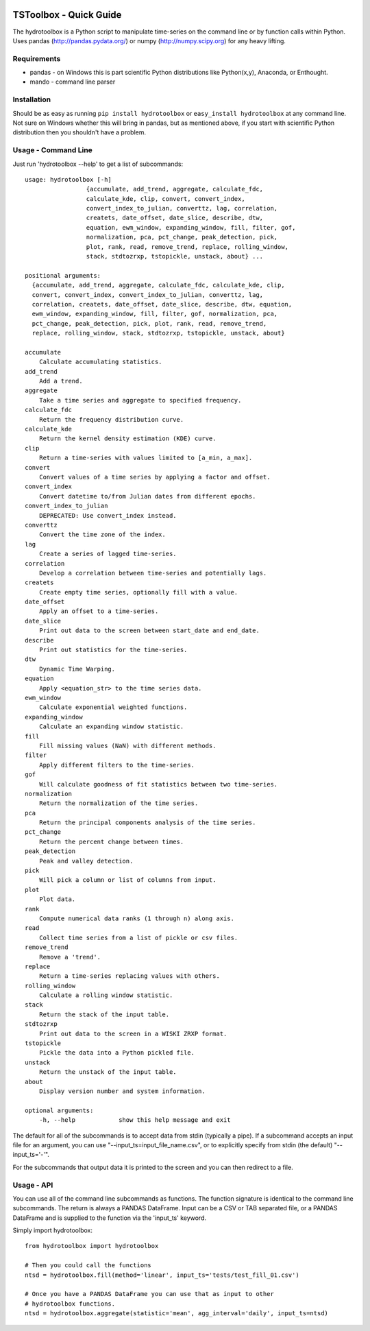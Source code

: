 .. image:: https://travis-ci.org/timcera/hydrotoolbox.svg?branch=master
    :target: https://travis-ci.org/timcera/hydrotoolbox
    :height: 20

.. image:: https://coveralls.io/repos/timcera/hydrotoolbox/badge.png?branch=master
    :target: https://coveralls.io/r/timcera/hydrotoolbox?branch=master
    :height: 20

.. image:: https://img.shields.io/pypi/v/hydrotoolbox.svg
    :alt: Latest release
    :target: https://pypi.python.org/pypi/hydrotoolbox

.. image:: http://img.shields.io/badge/license-BSD-lightgrey.svg
    :alt: hydrotoolbox license
    :target: https://pypi.python.org/pypi/hydrotoolbox/

TSToolbox - Quick Guide
=======================
The hydrotoolbox is a Python script to manipulate time-series on the command line
or by function calls within Python.  Uses pandas (http://pandas.pydata.org/)
or numpy (http://numpy.scipy.org) for any heavy lifting.

Requirements
------------
* pandas - on Windows this is part scientific Python distributions like
  Python(x,y), Anaconda, or Enthought.

* mando - command line parser

Installation
------------
Should be as easy as running ``pip install hydrotoolbox`` or ``easy_install
hydrotoolbox`` at any command line.  Not sure on Windows whether this will bring
in pandas, but as mentioned above, if you start with scientific Python
distribution then you shouldn't have a problem.

Usage - Command Line
--------------------
Just run 'hydrotoolbox --help' to get a list of subcommands::


    usage: hydrotoolbox [-h]
                     {accumulate, add_trend, aggregate, calculate_fdc,
                     calculate_kde, clip, convert, convert_index,
                     convert_index_to_julian, converttz, lag, correlation,
                     createts, date_offset, date_slice, describe, dtw,
                     equation, ewm_window, expanding_window, fill, filter, gof,
                     normalization, pca, pct_change, peak_detection, pick,
                     plot, rank, read, remove_trend, replace, rolling_window,
                     stack, stdtozrxp, tstopickle, unstack, about} ...

    positional arguments:
      {accumulate, add_trend, aggregate, calculate_fdc, calculate_kde, clip,
      convert, convert_index, convert_index_to_julian, converttz, lag,
      correlation, createts, date_offset, date_slice, describe, dtw, equation,
      ewm_window, expanding_window, fill, filter, gof, normalization, pca,
      pct_change, peak_detection, pick, plot, rank, read, remove_trend,
      replace, rolling_window, stack, stdtozrxp, tstopickle, unstack, about}

    accumulate
        Calculate accumulating statistics.
    add_trend
        Add a trend.
    aggregate
        Take a time series and aggregate to specified frequency.
    calculate_fdc
        Return the frequency distribution curve.
    calculate_kde
        Return the kernel density estimation (KDE) curve.
    clip
        Return a time-series with values limited to [a_min, a_max].
    convert
        Convert values of a time series by applying a factor and offset.
    convert_index
        Convert datetime to/from Julian dates from different epochs.
    convert_index_to_julian
        DEPRECATED: Use convert_index instead.
    converttz
        Convert the time zone of the index.
    lag
        Create a series of lagged time-series.
    correlation
        Develop a correlation between time-series and potentially lags.
    createts
        Create empty time series, optionally fill with a value.
    date_offset
        Apply an offset to a time-series.
    date_slice
        Print out data to the screen between start_date and end_date.
    describe
        Print out statistics for the time-series.
    dtw
        Dynamic Time Warping.
    equation
        Apply <equation_str> to the time series data.
    ewm_window
        Calculate exponential weighted functions.
    expanding_window
        Calculate an expanding window statistic.
    fill
        Fill missing values (NaN) with different methods.
    filter
        Apply different filters to the time-series.
    gof
        Will calculate goodness of fit statistics between two time-series.
    normalization
        Return the normalization of the time series.
    pca
        Return the principal components analysis of the time series.
    pct_change
        Return the percent change between times.
    peak_detection
        Peak and valley detection.
    pick
        Will pick a column or list of columns from input.
    plot
        Plot data.
    rank
        Compute numerical data ranks (1 through n) along axis.
    read
        Collect time series from a list of pickle or csv files.
    remove_trend
        Remove a 'trend'.
    replace
        Return a time-series replacing values with others.
    rolling_window
        Calculate a rolling window statistic.
    stack
        Return the stack of the input table.
    stdtozrxp
        Print out data to the screen in a WISKI ZRXP format.
    tstopickle
        Pickle the data into a Python pickled file.
    unstack
        Return the unstack of the input table.
    about
        Display version number and system information.

    optional arguments:
        -h, --help            show this help message and exit

The default for all of the subcommands is to accept data from stdin (typically
a pipe).  If a subcommand accepts an input file for an argument, you can use
"--input_ts=input_file_name.csv", or to explicitly specify from stdin (the
default) "--input_ts='-'".

For the subcommands that output data it is printed to the screen and you can
then redirect to a file.

Usage - API
-----------
You can use all of the command line subcommands as functions.  The function
signature is identical to the command line subcommands.  The return is always
a PANDAS DataFrame.  Input can be a CSV or TAB separated file, or a PANDAS
DataFrame and is supplied to the function via the 'input_ts' keyword.

Simply import hydrotoolbox::

    from hydrotoolbox import hydrotoolbox

    # Then you could call the functions
    ntsd = hydrotoolbox.fill(method='linear', input_ts='tests/test_fill_01.csv')

    # Once you have a PANDAS DataFrame you can use that as input to other
    # hydrotoolbox functions.
    ntsd = hydrotoolbox.aggregate(statistic='mean', agg_interval='daily', input_ts=ntsd)
